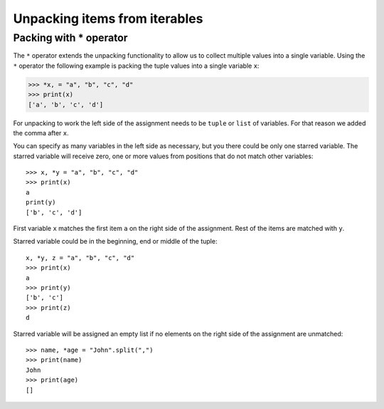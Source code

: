 Unpacking items from iterables
================================

Packing with * operator
-------------------------

The ``*`` operator extends the unpacking functionality to allow us to collect multiple values into a single variable. Using the ``*`` operator the following example is packing the tuple values into a single variable ``x``:

.. code-block::

   >>> *x, = "a", "b", "c", "d"
   >>> print(x)
   ['a', 'b', 'c', 'd']

For unpacking to work the left side of the assignment needs to be ``tuple`` or ``list`` of variables. For that reason we added the comma after ``x``.

You can specify as many variables in the left side as necessary, but you there could be only one starred variable. The starred variable will receive zero, one or more values from positions that do not match other variables::

   >>> x, *y = "a", "b", "c", "d"
   >>> print(x)
   a
   print(y)
   ['b', 'c', 'd']

First variable ``x`` matches the first item ``a`` on the right side of the assignment. Rest of the items are matched with ``y``.

Starred variable could be in the beginning, end or middle of the tuple::

   x, *y, z = "a", "b", "c", "d"
   >>> print(x)
   a
   >>> print(y)
   ['b', 'c']
   >>> print(z)
   d

Starred variable will be assigned an empty list if no elements on the right side of the assignment are unmatched::

   >>> name, *age = "John".split(",")
   >>> print(name)
   John
   >>> print(age)
   []

